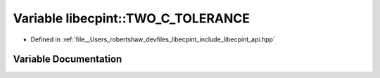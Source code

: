 .. _exhale_variable_namespacelibecpint_1a37d6807785ad49c55bbe8b56deab2be8:

Variable libecpint::TWO_C_TOLERANCE
===================================

- Defined in :ref:`file__Users_robertshaw_devfiles_libecpint_include_libecpint_api.hpp`


Variable Documentation
----------------------


.. doxygenvariable:: libecpint::TWO_C_TOLERANCE

